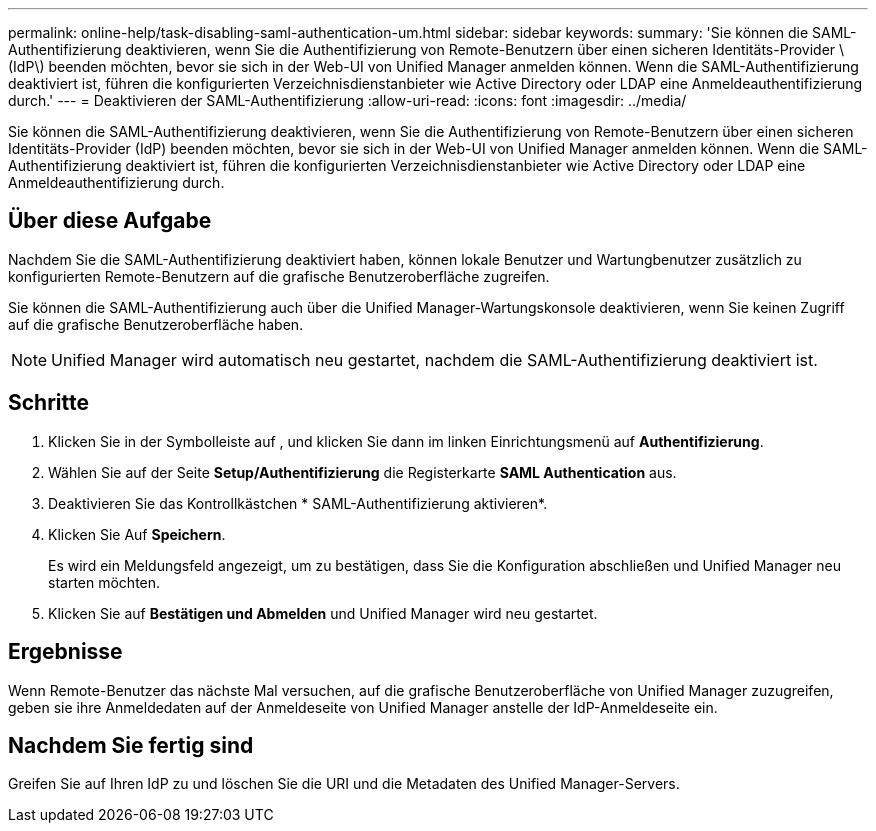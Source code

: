 ---
permalink: online-help/task-disabling-saml-authentication-um.html 
sidebar: sidebar 
keywords:  
summary: 'Sie können die SAML-Authentifizierung deaktivieren, wenn Sie die Authentifizierung von Remote-Benutzern über einen sicheren Identitäts-Provider \ (IdP\) beenden möchten, bevor sie sich in der Web-UI von Unified Manager anmelden können. Wenn die SAML-Authentifizierung deaktiviert ist, führen die konfigurierten Verzeichnisdienstanbieter wie Active Directory oder LDAP eine Anmeldeauthentifizierung durch.' 
---
= Deaktivieren der SAML-Authentifizierung
:allow-uri-read: 
:icons: font
:imagesdir: ../media/


[role="lead"]
Sie können die SAML-Authentifizierung deaktivieren, wenn Sie die Authentifizierung von Remote-Benutzern über einen sicheren Identitäts-Provider (IdP) beenden möchten, bevor sie sich in der Web-UI von Unified Manager anmelden können. Wenn die SAML-Authentifizierung deaktiviert ist, führen die konfigurierten Verzeichnisdienstanbieter wie Active Directory oder LDAP eine Anmeldeauthentifizierung durch.



== Über diese Aufgabe

Nachdem Sie die SAML-Authentifizierung deaktiviert haben, können lokale Benutzer und Wartungbenutzer zusätzlich zu konfigurierten Remote-Benutzern auf die grafische Benutzeroberfläche zugreifen.

Sie können die SAML-Authentifizierung auch über die Unified Manager-Wartungskonsole deaktivieren, wenn Sie keinen Zugriff auf die grafische Benutzeroberfläche haben.

[NOTE]
====
Unified Manager wird automatisch neu gestartet, nachdem die SAML-Authentifizierung deaktiviert ist.

====


== Schritte

. Klicken Sie in der Symbolleiste auf *image:../media/clusterpage-settings-icon.gif[""]*, und klicken Sie dann im linken Einrichtungsmenü auf *Authentifizierung*.
. Wählen Sie auf der Seite *Setup/Authentifizierung* die Registerkarte *SAML Authentication* aus.
. Deaktivieren Sie das Kontrollkästchen * SAML-Authentifizierung aktivieren*.
. Klicken Sie Auf *Speichern*.
+
Es wird ein Meldungsfeld angezeigt, um zu bestätigen, dass Sie die Konfiguration abschließen und Unified Manager neu starten möchten.

. Klicken Sie auf *Bestätigen und Abmelden* und Unified Manager wird neu gestartet.




== Ergebnisse

Wenn Remote-Benutzer das nächste Mal versuchen, auf die grafische Benutzeroberfläche von Unified Manager zuzugreifen, geben sie ihre Anmeldedaten auf der Anmeldeseite von Unified Manager anstelle der IdP-Anmeldeseite ein.



== Nachdem Sie fertig sind

Greifen Sie auf Ihren IdP zu und löschen Sie die URI und die Metadaten des Unified Manager-Servers.
